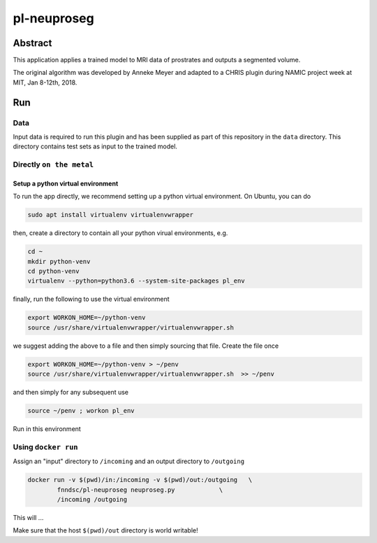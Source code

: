 ################################
pl-neuproseg
################################


Abstract
********

This application applies a trained model to MRI data of prostrates and outputs a segmented volume.

The original algorithm was developed by Anneke Meyer and adapted to a CHRIS plugin during NAMIC project week at MIT, Jan 8-12th, 2018.

Run
***

Data
====

Input data is required to run this plugin and has been supplied as part of this repository in the ``data`` directory. This directory contains test sets as input to the trained model.

Directly ``on the metal``
=========================

Setup a python virtual environment
----------------------------------

To run the app directly, we recommend setting up a python virtual environment. On Ubuntu, you can do

.. code-block:: bash

    sudo apt install virtualenv virtualenvwrapper

then, create a directory to contain all your python virual environments, e.g.

.. code-block:: bash

    cd ~
    mkdir python-venv
    cd python-venv
    virtualenv --python=python3.6 --system-site-packages pl_env

finally, run the following to use the virtual environment

.. code-block:: bash

   export WORKON_HOME=~/python-venv
   source /usr/share/virtualenvwrapper/virtualenvwrapper.sh    

we suggest adding the above to a file and then simply sourcing that file. Create the file once

.. code-block:: bash

   export WORKON_HOME=~/python-venv > ~/penv
   source /usr/share/virtualenvwrapper/virtualenvwrapper.sh  >> ~/penv 

and then simply for any subsequent use

.. code-block:: bash

    source ~/penv ; workon pl_env
    

Run in this environment

Using ``docker run``
====================

Assign an "input" directory to ``/incoming`` and an output directory to ``/outgoing``

.. code-block:: bash

    docker run -v $(pwd)/in:/incoming -v $(pwd)/out:/outgoing   \
            fnndsc/pl-neuproseg neuproseg.py            \
            /incoming /outgoing

This will ...

Make sure that the host ``$(pwd)/out`` directory is world writable!







